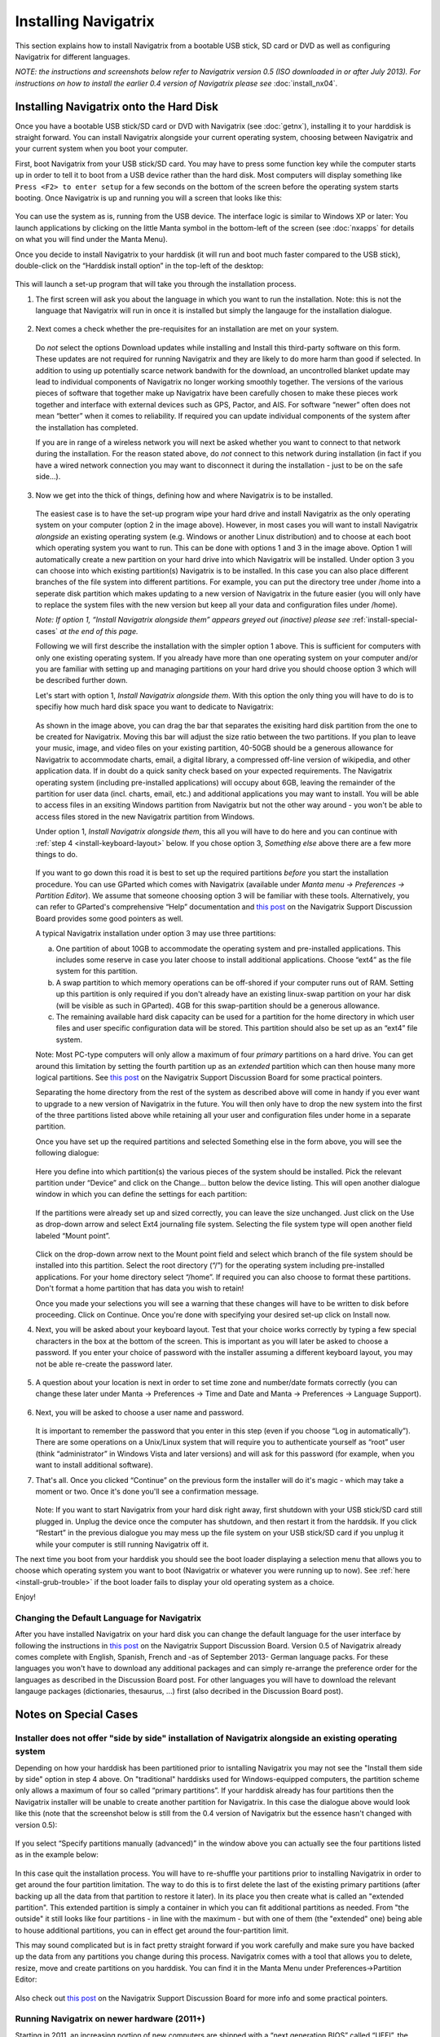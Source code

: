 Installing Navigatrix
=====================

This section explains how to install Navigatrix from a bootable USB
stick, SD card or DVD as well as configuring Navigatrix for different
languages.

*NOTE: the instructions and screenshots below refer to Navigatrix
version 0.5 (ISO downloaded in or after July 2013). For instructions on
how to install the earlier 0.4 version of Navigatrix please see*
:doc:`install_nx04`.

Installing Navigatrix onto the Hard Disk
----------------------------------------

Once you have a bootable USB stick/SD card or DVD with Navigatrix (see
:doc:`getnx`), installing it to your harddisk is straight forward. You can
install Navigatrix alongside your current operating system, choosing between
Navigatrix and your current system when you boot your computer.

First, boot Navigatrix from your USB stick/SD card. You may have to
press some function key while the computer starts up in order to tell it
to boot from a USB device rather than the hard disk. Most computers will
display something like ``Press <F2> to enter setup`` for a few seconds on
the bottom of the screen before the operating system starts booting.
Once Navigatrix is up and running you will a screen that looks like
this:

   |Navigatrix Desktop|

You can use the system as is, running from the USB device. The interface
logic is similar to Windows XP or later: You launch applications by
clicking on the little Manta symbol in the bottom-left of the screen
(see :doc:`nxapps` for details on what you will find under the Manta Menu).

Once you decide to install Navigatrix to your harddisk (it will run and
boot much faster compared to the USB stick), double-click on the
“Harddisk install option” in the top-left of the desktop:

   |Harddisk install option on desktop|

This will launch a set-up program that will take you through the
installation process.

1. The first screen will ask you about the language in which you want to
   run the installation. Note: this is not the language that Navigatrix
   will run in once it is installed but simply the langauge for the
   installation dialogue.

    |Language for installation procedure|

2. Next comes a check whether the pre-requisites for an installation are
   met on your system.

    |Installation prerequisites|

   Do *not* select the options Download updates while installing and
   Install this third-party software on this form. These updates are not
   required for running Navigatrix and they are likely to do more harm
   than good if selected. In addition to using up potentially scarce
   network bandwith for the download, an uncontrolled blanket update may
   lead to individual components of Navigatrix no longer working
   smoothly together. The versions of the various pieces of software
   that together make up Navigatrix have been carefully chosen to make
   these pieces work together and interface with external devices such
   as GPS, Pactor, and AIS. For software “newer” often does not mean
   “better” when it comes to reliability. If required you can update
   individual components of the system after the installation has
   completed.

   If you are in range of a wireless network you will next be asked
   whether you want to connect to that network during the installation.
   For the reason stated above, do *not* connect to this network during
   installation (in fact if you have a wired network connection you may
   want to disconnect it during the installation - just to be on the
   safe side...).

    |Wirless connection for installation|

.. _install-instalation-type:

3. Now we get into the thick of things, defining how and where Navigatrix is to
   be installed.

    |Installation type|

   The easiest case is to have the set-up program wipe your hard drive and
   install Navigatrix as the only operating system on your computer (option
   2 in the image above). However, in most cases you will want to install
   Navigatrix *alongside* an existing operating system (e.g. Windows or
   another Linux distribution) and to choose at each boot which operating
   system you want to run. This can be done with options 1 and 3 in the
   image above. Option 1 will automatically create a new partition on your
   hard drive into which Navigatrix will be installed. Under option 3 you
   can choose into which existing partition(s) Navigatrix is to be
   installed. In this case you can also place different branches of the
   file system into different partitions. For example, you can put the
   directory tree under /home into a seperate disk partition which makes
   updating to a new version of Navigatrix in the future easier (you will
   only have to replace the system files with the new version but keep all
   your data and configuration files under /home).

   *Note: If option 1, “Install Navigatrix alongside them” appears greyed out
   (inactive) please see* :ref:`install-special-cases` *at the end of this
   page.*

   Following we will first describe the installation with the simpler
   option 1 above. This is sufficient for computers with only one existing
   operating system. If you already have more than one operating system on
   your computer and/or you are familiar with setting up and managing
   partitions on your hard drive you should choose option 3 which will be
   described further down.

   Let's start with option 1, *Install Navigatrix alongside them*. With
   this option the only thing you will have to do is to specifiy how much
   hard disk space you want to dedicate to Navigatrix:

    |Adjusting partition size|

   As shown in the image above, you can drag the bar that separates the
   exisiting hard disk partition from the one to be created for Navigatrix.
   Moving this bar will adjust the size ratio between the two partitions.
   If you plan to leave your music, image, and video files on your existing
   partition, 40-50GB should be a generous allowance for Navigatrix to
   accommodate charts, email, a digital library, a compressed off-line
   version of wikipedia, and other application data. If in doubt do a quick
   sanity check based on your expected requirements. The Navigatrix
   operating system (including pre-installed applications) will occupy
   about 6GB, leaving the remainder of the partition for user data (incl.
   charts, email, etc.) and additional applications you may want to
   install. You will be able to access files in an exsiting Windows
   partition from Navigatrix but not the other way around - you won't be
   able to access files stored in the new Navigatrix partition from
   Windows.

   Under option 1, *Install Navigatrix alongside them*, this all you will have
   to do here and you can continue with :ref:`step 4 <install-keyboard-layout>`
   below. If you chose option 3, *Something else* above there are a few more
   things to do.

    |Installing as something else|

   If you want to go down this road it is best to set up the required
   partitions *before* you start the installation procedure. You can use
   GParted which comes with Navigatrix (available under *Manta menu ->
   Preferences -> Partition Editor*). We assume that someone choosing option
   3 will be familiar with these tools. Alternatively, you can refer to
   GParted's comprehensive “Help” documentation and `this
   post <http://navigatrix.net/viewtopic.php?p=1458#p1458>`__ on the
   Navigatrix Support Discussion Board provides some good pointers as well.

   A typical Navigatrix installation under option 3 may use three
   partitions:

   a. One partition of about 10GB to accommodate the operating system and
      pre-installed applications. This includes some reserve in case you
      later choose to install additional applications. Choose “ext4” as the
      file system for this partition.
   b. A swap partition to which memory operations can be off-shored if your
      computer runs out of RAM. Setting up this partition is only required
      if you don't already have an existing linux-swap partition on your
      har disk (will be visible as such in GParted). 4GB for this
      swap-partition should be a generous allowance.
   c. The remaining available hard disk capacity can be used for a
      partition for the home directory in which user files and user
      specific configuration data will be stored. This partition should
      also be set up as an “ext4” file system.

   Note: Most PC-type computers will only allow a maximum of four *primary*
   partitions on a hard drive. You can get around this limitation by
   setting the fourth partition up as an *extended* partition which can
   then house many more logical partitions. See `this
   post <http://navigatrix.net/viewtopic.php?p=1458#p1458>`__ on the
   Navigatrix Support Discussion Board for some practical pointers.

   Separating the home directory from the rest of the system as described
   above will come in handy if you ever want to upgrade to a new version of
   Navigatrix in the future. You will then only have to drop the new system
   into the first of the three partitions listed above while retaining all
   your user and configuration files under home in a separate partition.

   Once you have set up the required partitions and selected Something else
   in the form above, you will see the following dialogue:

    |Installation type details 1/3|

   Here you define into which partition(s) the various pieces of the system
   should be installed. Pick the relevant partition under “Device” and
   click on the Change... button below the device listing. This will open
   another dialogue window in which you can define the settings for each
   partition:

    |Installation type details 2/3|

   If the partitions were already set up and sized correctly, you can leave
   the size unchanged. Just click on the Use as drop-down arrow and select
   Ext4 journaling file system. Selecting the file system type will open
   another field labeled “Mount point”.

    |Installation type details 3/3|

   Click on the drop-down arrow next to the Mount point field and select
   which branch of the file system should be installed into this partition.
   Select the root directory (“/”) for the operating system including
   pre-installed applications. For your home directory select “/home”. If
   required you can also choose to format these partitions. Don't format a
   home partition that has data you wish to retain!

   Once you made your selections you will see a warning that these changes
   will have to be written to disk before proceeding. Click on Continue.
   Once you're done with specifying your desired set-up click on Install
   now.

.. _install-keyboard-layout:

4. Next, you will be asked about your keyboard layout. Test that your
   choice works correctly by typing a few special characters in the box
   at the bottom of the screen. This is important as you will later be
   asked to choose a password. If you enter your choice of password with
   the installer assuming a different keyboard layout, you may not be
   able re-create the password later.

    |Selecting a keyboard layout|

5. A question about your location is next in order to set time zone and
   number/date formats correctly (you can change these later under Manta
   -> Preferences -> Time and Date and Manta -> Preferences -> Language
   Support).

    |Picking your location|

.. _install-password:
 
6. Next, you will be asked to choose a user name and password.

    |Picking user name and password|

   It is important to remember the password that you enter in this step
   (even if you choose “Log in automatically”). There are some
   operations on a Unix/Linux system that will require you to
   authenticate yourself as “root” user (think “administrator” in
   Windows Vista and later versions) and will ask for this password (for
   example, when you want to install additional software).

7. That's all. Once you clicked “Continue” on the previous form the
   installer will do it's magic - which may take a moment or two. Once
   it's done you'll see a confirmation message.

    |Installation complete|

   Note: If you want to start Navigatrix from your hard disk right away,
   first shutdown with your USB stick/SD card still plugged in. Unplug
   the device once the computer has shutdown, and then restart it from
   the harddsik. If you click “Restart” in the previous dialogue you may
   mess up the file system on your USB stick/SD card if you unplug it
   while your computer is still running Navigatrix off it.

The next time you boot from your harddisk you should see the boot loader
displaying a selection menu that allows you to choose which operating
system you want to boot (Navigatrix or whatever you were running up to
now). See :ref:`here <install-grub-trouble>` if the boot
loader fails to display your old operating system as a choice.

Enjoy!


Changing the Default Language for Navigatrix
~~~~~~~~~~~~~~~~~~~~~~~~~~~~~~~~~~~~~~~~~~~~

After you have installed Navigatrix on your hard disk you can change the
default language for the user interface by following the instructions in
`this post <http://navigatrix.net/viewtopic.php?p=1835#p1835>`__ on the
Navigatrix Support Discussion Board. Version 0.5 of Navigatrix already
comes complete with English, Spanish, French and -as of September 2013-
German language packs. For these languages you won't have to download
any additional packages and can simply re-arrange the preference order
for the languages as described in the Discussion Board post. For other
languages you will have to download the relevant langauge packages
(dictionaries, thesaurus, ...) first (also decribed in the Discussion
Board post).

.. _install-special-cases:

Notes on Special Cases
----------------------

Installer does not offer "side by side" installation of Navigatrix alongside an existing operating system
~~~~~~~~~~~~~~~~~~~~~~~~~~~~~~~~~~~~~~~~~~~~~~~~~~~~~~~~~~~~~~~~~~~~~~~~~~~~~~~~~~~~~~~~~~~~~~~~~~~~~~~~~

Depending on how your harddisk has been partitioned prior to isntalling
Navigatrix you may not see the "Install them side by side" option in
step 4 above. On "traditional" harddisks used for Windows-equipped
computers, the partition scheme only allows a maximum of four so called
“primary partitions”. If your harddisk already has four partitions then
the Navigatrix installer will be unable to create another partition for
Navigatrix. In this case the dialogue above would look like this (note
that the screenshot below is still from the 0.4 version of Navigatrix
but the essence hasn't changed with version 0.5):

 |Step 4/7 with four existing primary partitions|

If you select “Specify partitions manually (advanced)” in the window
above you can actually see the four partitions listed as in the example
below:

 |Step 5/8 with four existing primary partitions|

In this case quit the installation process. You will have to re-shuffle
your partitions prior to installing Navigatrix in order to get around
the four partition limitation. The way to do this is to first delete the
last of the existing primary partitions (after backing up all the data
from that partition to restore it later). In its place you then create
what is called an "extended partition". This extended partition is
simply a container in which you can fit additional partitions as needed.
From "the outside" it still looks like four partitions - in line with
the maximum - but with one of them (the "extended" one) being able to
house additional partitions, you can in effect get around the
four-partition limit.

This may sound complicated but is in fact pretty straight forward if you
work carefully and make sure you have backed up the data from any
partitions you change during this process. Navigatrix comes with a tool
that allows you to delete, resize, move and create partitions on you
harddisk. You can find it in the Manta Menu under Preferences->Partition
Editor:

 |GParted in Manta Menu|

Also check out `this
post <http://navigatrix.net/viewtopic.php?p=1458#p1458>`__ on the
Navigatrix Support Discussion Board for more info and some practical
pointers.


Running Navigatrix on newer hardware (2011+)
~~~~~~~~~~~~~~~~~~~~~~~~~~~~~~~~~~~~~~~~~~~~

Starting in 2011, an increasing portion of new computers are shipped
with a “next generation BIOS” called “UEFI”, the Unified Extensible
Firmware Interface. Originally introduced by Intel as EFI, UEFI is
simply a newer version of EFI and you see the two abbreviations used
interchangeably. Among other things, the boot process under EFI is
different from traditional BIOS booting. While Navigatrix version 0.5
will run on (U)EFI machines, you may have trouble installing it in "Dual
Boot" mode alongside another operating system. See `this
post <http://navigatrix.net/viewtopic.php?p=2777#p2777>`__ on the
Navigatrix discussion board for further details.

.. _install-grub-trouble:

GRUB Boot Manager does not show Windows option in boot selection menu
~~~~~~~~~~~~~~~~~~~~~~~~~~~~~~~~~~~~~~~~~~~~~~~~~~~~~~~~~~~~~~~~~~~~~

When you install Navigatrix alongside Windows (choosing option 1, “Install
Navigatrix alongside” in `step 3 <install-instalation-type>` above) it will
also install “GRUB” the “Grand Unified Boot Loader/Manager”. GRUB installs
itself into your systems “Master Boot Record” (or it's UEFI/GPT equivalent if
you have a new computer that shipped with Windows 8). When your computer now
boots it launches GRUB rather than an operating system. GRUB then asks you
which operating system you actually want to boot (Windows or Navigatrix) and
launches the operating system of your choice.

There have been cases where - once you reboot your computer after installing
Navigatrix - GRUB only shows a single entry for Navigatrix as a boot option and
entry for Windows. Should you encounter this issue it can easily be fixed via
the GRUB Customizer which is available (with installation instructions) `here:
<http://navigatrix.net/viewtopic.php?p=1200#p1200>`__.  Download the package,
install it under Navigatrix on your harddrive, and then launch it from the
Manta Menu under Preferences->Grub Customizer.

 |GRUB Customizer in Manta Menu|

To launch the GRUB Customizer you will have to enter the password which you
:ref:`set up during the installation <install_password>`. Once the GRUB
Customizer is up, it will automatically scan your harddisk for bootable
operating systems. When that is completed it should show entries for Navigatrix
and Windows (plus some other stuff like “memtest” which you can ignore at this
point). Simply press “Save” and exit the GRUB Customizer. The next time you
boot, the GRUB selection menu should give you a choice between Navigatrix and
Windows.


.. |Navigatrix Desktop| image:: images/nx_desktop.gif
.. |Harddisk install option on desktop| image:: images/hdd_install_on_desktop.gif
.. |Language for installation procedure| image:: images/install_05_01.gif
.. |Installation prerequisites| image:: images/install_05_02.gif
.. |Wirless connection for installation| image:: images/install_05_03.gif
.. |Installation type| image:: images/install_05_04.gif
.. |Adjusting partition size| image:: images/install_05_05.gif
.. |Installing as something else| image:: images/install_05_06.gif
.. |Installation type details 1/3| image:: images/install_05_07.gif
.. |Installation type details 2/3| image:: images/install_05_08.gif
.. |Installation type details 3/3| image:: images/install_05_09.gif
.. |Selecting a keyboard layout| image:: images/install_05_10.gif
.. |Picking your location| image:: images/install_05_11.gif
.. |Picking user name and password| image:: images/install_05_12.gif
.. |Installation complete| image:: images/install_05_13.gif
.. |Step 4/7 with four existing primary partitions| image:: images/4primaryParts.gif
.. |Step 5/8 with four existing primary partitions| image:: images/4primaryParts_detail.gif
.. |GParted in Manta Menu| image:: images/gparted_in_manta_menu.gif
.. |GRUB Customizer in Manta Menu| image:: images/grub_customizer_in_manta_menu.gif
